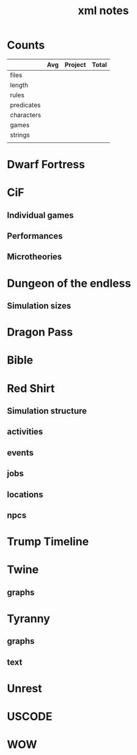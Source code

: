 #+TITLE:xml notes
* Counts
|            | Avg | Project | Total |
|------------+-----+---------+-------|
| files      |     |         |       |
| length     |     |         |       |
| rules      |     |         |       |
| predicates |     |         |       |
| characters |     |         |       |
| games      |     |         |       |
| strings    |     |         |       |
|            |     |         |       |
* Dwarf Fortress
* CiF
** Individual games
** Performances
** Microtheories
* Dungeon of the endless
** Simulation sizes

* Dragon Pass
* Bible
* Red Shirt
** Simulation structure
** activities
** events
** jobs
** locations
** npcs

* Trump Timeline
* Twine
** graphs

* Tyranny
** graphs
** text

* Unrest
* USCODE
* WOW
